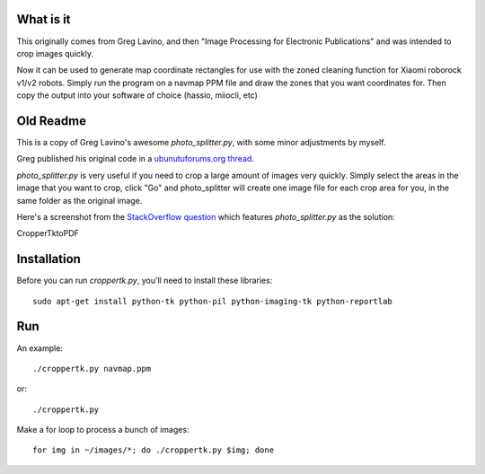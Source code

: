 What is it
==========

This originally comes from Greg Lavino, and then "Image Processing for Electronic Publications" and was intended to crop images quickly.

Now it can be used to generate map coordinate rectangles for use with the zoned cleaning function for Xiaomi roborock v1/v2 robots. Simply run the program on a navmap PPM file and draw the zones that you want coordinates for. Then copy the output into your software of choice (hassio, miiocli, etc)

.. image:: https://raw.githubusercontent.com/neontty/python-cropper-tk/master/xiaomi_navmap_example.png
	   
Old Readme
==========

This is a copy of Greg Lavino's awesome `photo_splitter.py`, with some
minor adjustments by myself.

Greg published his original code in a `ubunutuforums.org thread
<http://ubuntuforums.org/showthread.php?t=1429439&p=8975597#post8975597>`_.

`photo_splitter.py` is very useful if you need to crop a large amount
of images very quickly.  Simply select the areas in the image that you
want to crop, click "Go" and photo_splitter will create one image file
for each crop area for you, in the same folder as the original image.

Here's a screenshot from the `StackOverflow question
<http://askubuntu.com/questions/31250/fast-image-cropping>`_ which
features `photo_splitter.py` as the solution:

.. image:: http://i.stack.imgur.com/CS2io.png

CropperTktoPDF

.. image:: https://raw.githubusercontent.com/zvezdochiot/python-cropper-tk/master/croppertktopdf-sample.jpg

Installation
============

Before you can run `croppertk.py`, you'll need to install these
libraries::

  sudo apt-get install python-tk python-pil python-imaging-tk python-reportlab

Run
===

An example::

  ./croppertk.py navmap.ppm

or::

  ./croppertk.py

Make a for loop to process a bunch of images::

  for img in ~/images/*; do ./croppertk.py $img; done
